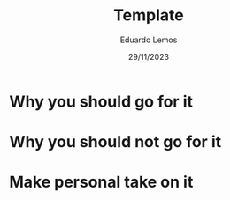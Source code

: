 #+TITLE: Template
#+AUTHOR: Eduardo Lemos
#+DATE: 29/11/2023

* Why you should go for it

* Why you should not go for it

* Make personal take on it
